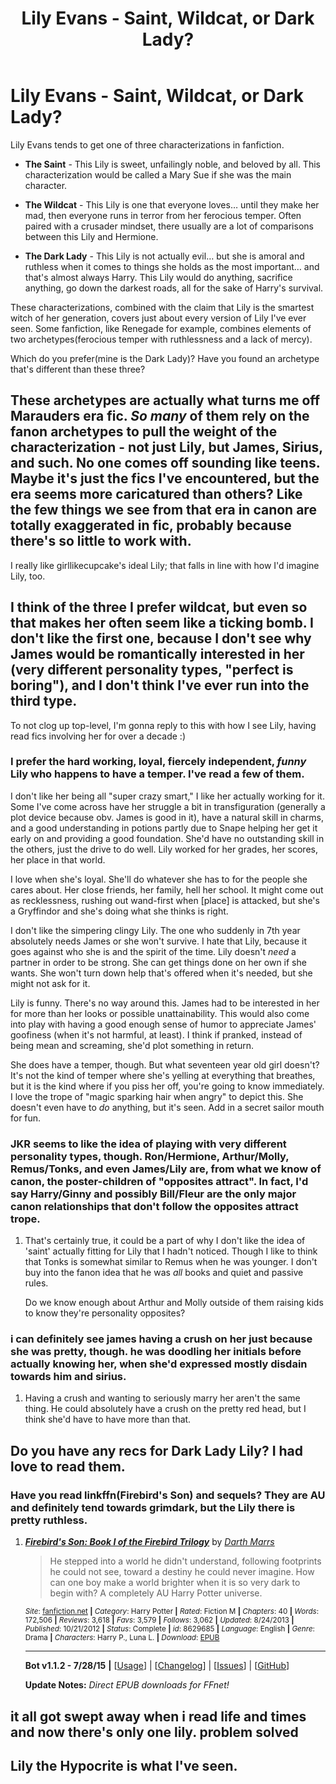 #+TITLE: Lily Evans - Saint, Wildcat, or Dark Lady?

* Lily Evans - Saint, Wildcat, or Dark Lady?
:PROPERTIES:
:Author: lord_geryon
:Score: 6
:DateUnix: 1441346266.0
:DateShort: 2015-Sep-04
:FlairText: Discussion
:END:
Lily Evans tends to get one of three characterizations in fanfiction.

- *The Saint* - This Lily is sweet, unfailingly noble, and beloved by all. This characterization would be called a Mary Sue if she was the main character.

- *The Wildcat* - This Lily is one that everyone loves... until they make her mad, then everyone runs in terror from her ferocious temper. Often paired with a crusader mindset, there usually are a lot of comparisons between this Lily and Hermione.

- *The Dark Lady* - This Lily is not actually evil... but she is amoral and ruthless when it comes to things she holds as the most important... and that's almost always Harry. This Lily would do anything, sacrifice anything, go down the darkest roads, all for the sake of Harry's survival.

These characterizations, combined with the claim that Lily is the smartest witch of her generation, covers just about every version of Lily I've ever seen. Some fanfiction, like Renegade for example, combines elements of two archetypes(ferocious temper with ruthlessness and a lack of mercy).

Which do you prefer(mine is the Dark Lady)? Have you found an archetype that's different than these three?


** These archetypes are actually what turns me off Marauders era fic. /So many/ of them rely on the fanon archetypes to pull the weight of the characterization - not just Lily, but James, Sirius, and such. No one comes off sounding like teens. Maybe it's just the fics I've encountered, but the era seems more caricatured than others? Like the few things we see from that era in canon are totally exaggerated in fic, probably because there's so little to work with.

I really like girllikecupcake's ideal Lily; that falls in line with how I'd imagine Lily, too.
:PROPERTIES:
:Author: someorangegirl
:Score: 17
:DateUnix: 1441355665.0
:DateShort: 2015-Sep-04
:END:


** I think of the three I prefer wildcat, but even so that makes her often seem like a ticking bomb. I don't like the first one, because I don't see why James would be romantically interested in her (very different personality types, "perfect is boring"), and I don't think I've ever run into the third type.

To not clog up top-level, I'm gonna reply to this with how I see Lily, having read fics involving her for over a decade :)
:PROPERTIES:
:Author: girlikecupcake
:Score: 8
:DateUnix: 1441353935.0
:DateShort: 2015-Sep-04
:END:

*** I prefer the hard working, loyal, fiercely independent, /funny/ Lily who happens to have a temper. I've read a few of them.

I don't like her being all "super crazy smart," I like her actually working for it. Some I've come across have her struggle a bit in transfiguration (generally a plot device because obv. James is good in it), have a natural skill in charms, and a good understanding in potions partly due to Snape helping her get it early on and providing a good foundation. She'd have no outstanding skill in the others, just the drive to do well. Lily worked for her grades, her scores, her place in that world.

I love when she's loyal. She'll do whatever she has to for the people she cares about. Her close friends, her family, hell her school. It might come out as recklessness, rushing out wand-first when [place] is attacked, but she's a Gryffindor and she's doing what she thinks is right.

I don't like the simpering clingy Lily. The one who suddenly in 7th year absolutely needs James or she won't survive. I hate that Lily, because it goes against who she is and the spirit of the time. Lily doesn't /need/ a partner in order to be strong. She can get things done on her own if she wants. She won't turn down help that's offered when it's needed, but she might not ask for it.

Lily is funny. There's no way around this. James had to be interested in her for more than her looks or possible unattainability. This would also come into play with having a good enough sense of humor to appreciate James' goofiness (when it's not harmful, at least). I think if pranked, instead of being mean and screaming, she'd plot something in return.

She does have a temper, though. But what seventeen year old girl doesn't? It's not the kind of temper where she's yelling at everything that breathes, but it is the kind where if you piss her off, you're going to know immediately. I love the trope of "magic sparking hair when angry" to depict this. She doesn't even have to /do/ anything, but it's seen. Add in a secret sailor mouth for fun.
:PROPERTIES:
:Author: girlikecupcake
:Score: 8
:DateUnix: 1441354192.0
:DateShort: 2015-Sep-04
:END:


*** JKR seems to like the idea of playing with very different personality types, though. Ron/Hermione, Arthur/Molly, Remus/Tonks, and even James/Lily are, from what we know of canon, the poster-children of "opposites attract". In fact, I'd say Harry/Ginny and possibly Bill/Fleur are the only major canon relationships that don't follow the opposites attract trope.
:PROPERTIES:
:Author: Zeitgeist84
:Score: 5
:DateUnix: 1441368392.0
:DateShort: 2015-Sep-04
:END:

**** That's certainly true, it could be a part of why I don't like the idea of 'saint' actually fitting for Lily that I hadn't noticed. Though I like to think that Tonks is somewhat similar to Remus when he was younger. I don't buy into the fanon idea that he was /all/ books and quiet and passive rules.

Do we know enough about Arthur and Molly outside of them raising kids to know they're personality opposites?
:PROPERTIES:
:Author: girlikecupcake
:Score: 2
:DateUnix: 1441374234.0
:DateShort: 2015-Sep-04
:END:


*** i can definitely see james having a crush on her just because she was pretty, though. he was doodling her initials before actually knowing her, when she'd expressed mostly disdain towards him and sirius.
:PROPERTIES:
:Author: zojgruhl
:Score: 2
:DateUnix: 1441359250.0
:DateShort: 2015-Sep-04
:END:

**** Having a crush and wanting to seriously marry her aren't the same thing. He could absolutely have a crush on the pretty red head, but I think she'd have to have more than that.
:PROPERTIES:
:Author: girlikecupcake
:Score: 1
:DateUnix: 1441374007.0
:DateShort: 2015-Sep-04
:END:


** Do you have any recs for Dark Lady Lily? I had love to read them.
:PROPERTIES:
:Author: jsohp080
:Score: 2
:DateUnix: 1441436371.0
:DateShort: 2015-Sep-05
:END:

*** Have you read linkffn(Firebird's Son) and sequels? They are AU and definitely tend towards grimdark, but the Lily there is pretty ruthless.
:PROPERTIES:
:Author: rowanbrierbrook
:Score: 1
:DateUnix: 1441489442.0
:DateShort: 2015-Sep-06
:END:

**** [[http://www.fanfiction.net/s/8629685/1/][*/Firebird's Son: Book I of the Firebird Trilogy/*]] by [[https://www.fanfiction.net/u/1229909/Darth-Marrs][/Darth Marrs/]]

#+begin_quote
  He stepped into a world he didn't understand, following footprints he could not see, toward a destiny he could never imagine. How can one boy make a world brighter when it is so very dark to begin with? A completely AU Harry Potter universe.
#+end_quote

^{/Site/: [[http://www.fanfiction.net/][fanfiction.net]] *|* /Category/: Harry Potter *|* /Rated/: Fiction M *|* /Chapters/: 40 *|* /Words/: 172,506 *|* /Reviews/: 3,618 *|* /Favs/: 3,579 *|* /Follows/: 3,062 *|* /Updated/: 8/24/2013 *|* /Published/: 10/21/2012 *|* /Status/: Complete *|* /id/: 8629685 *|* /Language/: English *|* /Genre/: Drama *|* /Characters/: Harry P., Luna L. *|* /Download/: [[http://www.p0ody-files.com/ff_to_ebook/mobile/makeEpub.php?id=8629685][EPUB]]}

--------------

*Bot v1.1.2 - 7/28/15* *|* [[[https://github.com/tusing/reddit-ffn-bot/wiki/Usage][Usage]]] | [[[https://github.com/tusing/reddit-ffn-bot/wiki/Changelog][Changelog]]] | [[[https://github.com/tusing/reddit-ffn-bot/issues/][Issues]]] | [[[https://github.com/tusing/reddit-ffn-bot/][GitHub]]]

*Update Notes:* /Direct EPUB downloads for FFnet!/
:PROPERTIES:
:Author: FanfictionBot
:Score: 1
:DateUnix: 1441489466.0
:DateShort: 2015-Sep-06
:END:


** it all got swept away when i read life and times and now there's only one lily. problem solved
:PROPERTIES:
:Author: flagamuffin
:Score: 1
:DateUnix: 1441379995.0
:DateShort: 2015-Sep-04
:END:


** Lily the Hypocrite is what I've seen.
:PROPERTIES:
:Score: 1
:DateUnix: 1441476696.0
:DateShort: 2015-Sep-05
:END:
